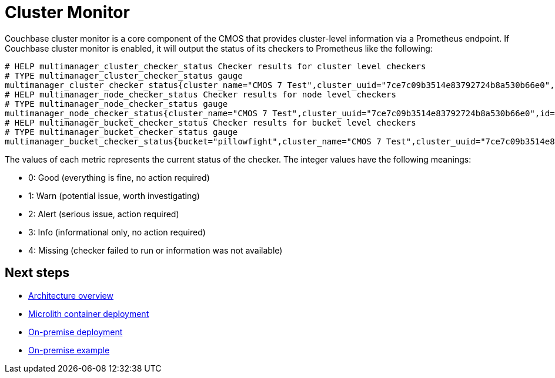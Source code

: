 = Cluster Monitor

Couchbase cluster monitor is a core component of the CMOS that provides cluster-level information via a Prometheus endpoint. If Couchbase cluster monitor is enabled, it will output the status of its checkers to Prometheus like the following:

----
# HELP multimanager_cluster_checker_status Checker results for cluster level checkers
# TYPE multimanager_cluster_checker_status gauge
multimanager_cluster_checker_status{cluster_name="CMOS 7 Test",cluster_uuid="7ce7c09b3514e83792724b8a530b66e0",id="CB90002",name="singleOrTwoNodeCluster"} 0
# HELP multimanager_node_checker_status Checker results for node level checkers
# TYPE multimanager_node_checker_status gauge
multimanager_node_checker_status{cluster_name="CMOS 7 Test",cluster_uuid="7ce7c09b3514e83792724b8a530b66e0",id="CB90001",name="oneServicePerNode",node_name="10.145.212.101:18091",node_uuid="730c37dace488f37f47c397f376c1c05"} 1
# HELP multimanager_bucket_checker_status Checker results for bucket level checkers
# TYPE multimanager_bucket_checker_status gauge
multimanager_bucket_checker_status{bucket="pillowfight",cluster_name="CMOS 7 Test",cluster_uuid="7ce7c09b3514e83792724b8a530b66e0",id="CB90009",name="missingActiveVBuckets"} 2
----

The values of each metric represents the current status of the checker. The integer values have the following meanings:

* 0: Good (everything is fine, no action required)
* 1: Warn (potential issue, worth investigating)
* 2: Alert (serious issue, action required)
* 3: Info (informational only, no action required)
* 4: Missing (checker failed to run or information was not available)

== Next steps

* xref:architecture.adoc[Architecture overview]
* xref:deployment-microlith.adoc[Microlith container deployment]
* xref:deployment-onpremise.adoc[On-premise deployment]
* xref:tutorial-onpremise.adoc[On-premise example]
